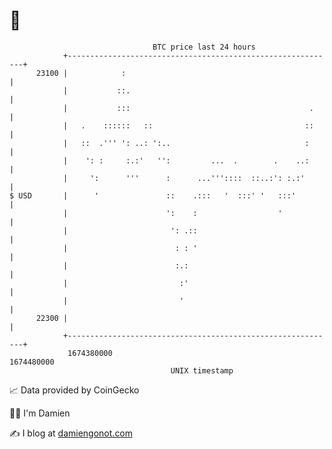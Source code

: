 * 👋

#+begin_example
                                   BTC price last 24 hours                    
               +------------------------------------------------------------+ 
         23100 |            :                                               | 
               |           ::.                                              | 
               |           :::                                        .     | 
               |   .    ::::::   ::                                  ::     | 
               |   ::  .''' ': ..: ':..                              :      | 
               |    ': :     :.:'   '':         ...  .        .    ..:      | 
               |     ':      '''      :      ...'''::::  ::..:': :.:'       | 
   $ USD       |      '               ::    .:::   '  :::' '   :::'         | 
               |                      ':    :                  '            | 
               |                       ': .::                               | 
               |                        : : '                               | 
               |                        :.:                                 | 
               |                         :'                                 | 
               |                         '                                  | 
         22300 |                                                            | 
               +------------------------------------------------------------+ 
                1674380000                                        1674480000  
                                       UNIX timestamp                         
#+end_example
📈 Data provided by CoinGecko

🧑‍💻 I'm Damien

✍️ I blog at [[https://www.damiengonot.com][damiengonot.com]]
